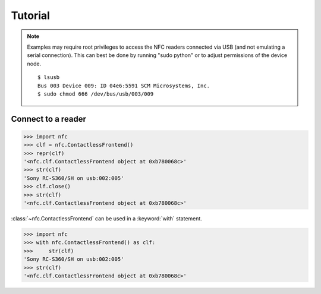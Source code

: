 Tutorial
========

.. note::

   Examples may require root privileges to access the NFC readers connected via USB (and not emulating a serial connection). This can best be done by running "sudo python" or to adjust permissions of the device node.  ::

      $ lsusb
      Bus 003 Device 009: ID 04e6:5591 SCM Microsystems, Inc.
      $ sudo chmod 666 /dev/bus/usb/003/009


Connect to a reader
-------------------

>>> import nfc
>>> clf = nfc.ContactlessFrontend()
>>> repr(clf)
'<nfc.clf.ContactlessFrontend object at 0xb780068c>'
>>> str(clf)
'Sony RC-S360/SH on usb:002:005'
>>> clf.close()
>>> str(clf)
'<nfc.clf.ContactlessFrontend object at 0xb780068c>'

:class:`~nfc.ContactlessFrontend` can be used in a :keyword:`with` statement.

>>> import nfc
>>> with nfc.ContactlessFrontend() as clf:
>>>     str(clf)
'Sony RC-S360/SH on usb:002:005'
>>> str(clf)
'<nfc.clf.ContactlessFrontend object at 0xb780068c>'


